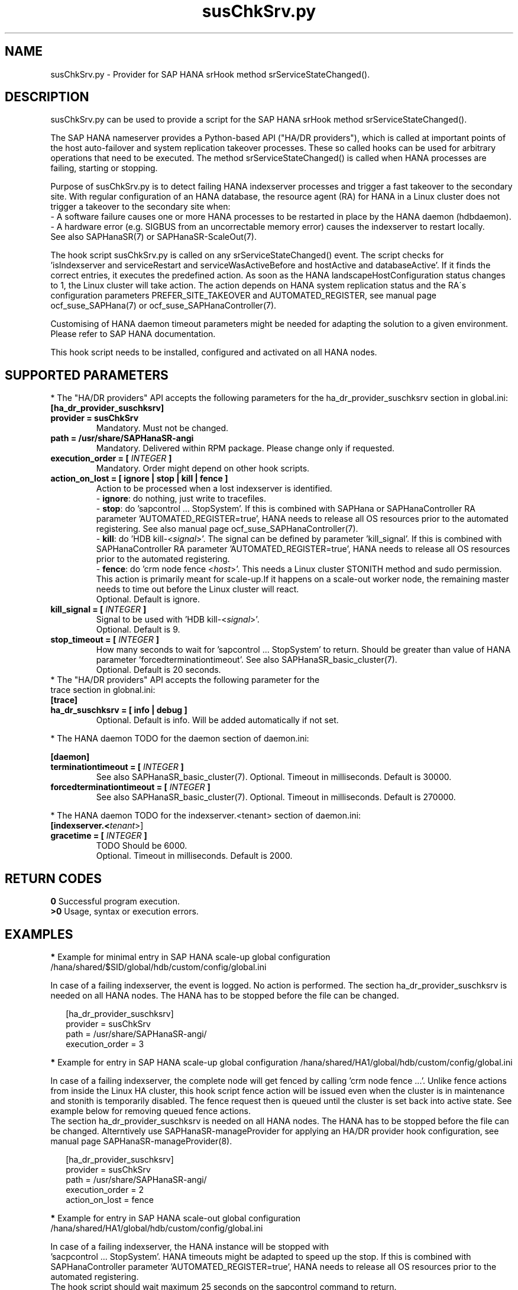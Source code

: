 .\" Version: 1.001 
.\"
.TH susChkSrv.py 7 "18 Mar 2024" "" "SAPHanaSR"
.\"
.SH NAME
susChkSrv.py \- Provider for SAP HANA srHook method srServiceStateChanged().
.PP
.SH DESCRIPTION
susChkSrv.py can be used to provide a script for the SAP HANA srHook method
srServiceStateChanged().

The SAP HANA nameserver provides a Python-based API ("HA/DR providers"), which
is called at important points of the host auto-failover and system replication
takeover processes. These so called hooks can be used for arbitrary operations
that need to be executed. The method srServiceStateChanged() is called when
HANA processes are failing, starting or stopping.

Purpose of susChkSrv.py is to detect failing HANA indexserver processes and
trigger a fast takeover to the secondary site. With regular configuration of an
HANA database, the resource agent (RA) for HANA in a Linux cluster does not
trigger a takeover to the secondary site when:
.br
- A software failure causes one or more HANA processes to be restarted in place
by the HANA daemon (hdbdaemon).
.br
- A hardware error (e.g. SIGBUS from an uncorrectable memory error) causes the
indexserver to restart locally.
.br
See also SAPHanaSR(7) or SAPHanaSR-ScaleOut(7).

The hook script susChkSrv.py is called on any srServiceStateChanged() event.
The script checks for
 'isIndexserver and serviceRestart and serviceWasActiveBefore and hostActive and databaseActive'.
If it finds the correct entries, it executes the predefined action. As soon as
the HANA landscapeHostConfiguration status changes to 1, the Linux cluster will
take action. The action depends on HANA system replication status and the RA´s
configuration parameters PREFER_SITE_TAKEOVER and AUTOMATED_REGISTER, see manual
page ocf_suse_SAPHana(7) or ocf_suse_SAPHanaController(7).

Customising of HANA daemon timeout parameters might be needed for adapting the
solution to a given environment. Please refer to SAP HANA documentation.

This hook script needs to be installed, configured and activated on all HANA
nodes.
.PP
.\"
.SH SUPPORTED PARAMETERS
* The "HA/DR providers" API accepts the following parameters for the
ha_dr_provider_suschksrv section in global.ini:
.TP
\fB[ha_dr_provider_suschksrv]\fP
.TP
\fBprovider = susChkSrv\fP
Mandatory. Must not be changed.
.TP
\fBpath = /usr/share/SAPHanaSR-angi\fP
Mandatory. Delivered within RPM package. Please change only if requested.
.TP
\fBexecution_order = [ \fIINTEGER\fB ]\fP
Mandatory. Order might depend on other hook scripts.
.TP
\fBaction_on_lost = [ ignore | stop | kill | fence ]\fP
.\" TODO \fBaction_on_lost = [ ignore | stop | kill | fence | suicide ]\fP
Action to be processed when a lost indexserver is identified.
.br
- \fBignore\fP: do nothing, just write to tracefiles.
.br
- \fBstop\fP: do 'sapcontrol ... StopSystem'.
If this is combined with SAPHana or SAPHanaController RA parameter 'AUTOMATED_REGISTER=true',
HANA needs to release all OS resources prior to the automated registering. See
also manual page ocf_suse_SAPHanaController(7). 
.br
- \fBkill\fP: do 'HDB kill-<\fIsignal\fR>'. The signal can be defined by parameter 'kill_signal'.
If this is combined with SAPHanaController RA parameter 'AUTOMATED_REGISTER=true',
HANA needs to release all OS resources prior to the automated registering.
.br
- \fBfence\fP: do 'crm node fence <\fIhost\fR>'. This needs a Linux cluster
STONITH method and sudo permission. This action is primarily meant for scale-up.If it happens on a scale-out worker node, the remaining master needs to time
out before the Linux cluster will react.
.br
.\" TODO - suicide: do 'systemctl reboot'. Do NOT use this!
.\" .br
Optional. Default is ignore.
.TP
\fBkill_signal = [ \fIINTEGER\fB ]\fP
Signal to be used with 'HDB kill-<\fIsignal\fR>'.
.br
Optional. Default is 9.
.\" TODO
.\" .TP
.\" \fBignore_srhook = [ yes | no ]\fP
.\" Initiate takeover even if HANA system replication (srHook) is not in sync.
.\" .br
.\" Advanced. Default is no. Please use only if requested.
.\" .TP
.\" \fBmonitor_services = [ <service>,<service>,... ]\fP
.\" HANA services (processes) to look at.
.\" Represented by dictionary entry "service_name".
.\" .br
.\" Optional. Default is service "indexserver".
.\" .TP
.\" \fBmonitor_tenants = [ <tenant>,<tenant>,... ]\fP
.\" HANA tenants to look at.
.\" Represented by dictionary entry "database".
.\" .br
.\" Optional. Default is tenant TODO.
.TP
\fBstop_timeout = [ \fIINTEGER\fB ]\fP
How many seconds to wait for 'sapcontrol ... StopSystem' to return.
Should be greater than value of HANA parameter 'forcedterminationtimeout'.
See also SAPHanaSR_basic_cluster(7).
.br
Optional. Default is 20 seconds.
.TP
* The "HA/DR providers" API accepts the following parameter for the trace section in globnal.ini:
.TP
\fB[trace]\fP
.TP
\fBha_dr_suschksrv = [ info | debug ]\fP
Optional. Default is info. Will be added automatically if not set.
.PP
* The HANA daemon TODO for the daemon section of daemon.ini:
.\" TODO check the below values with SAP
.PP
\fB[daemon]\fP
.TP
\fBterminationtimeout = [ \fIINTEGER\fB ]\fP
.br
See also SAPHanaSR_basic_cluster(7).
Optional. Timeout in milliseconds. Default is 30000.
.TP
\fBforcedterminationtimeout = [ \fIINTEGER\fB ]\fP
.br
See also SAPHanaSR_basic_cluster(7).
Optional. Timeout in milliseconds. Default is 270000.
.PP
* The HANA daemon TODO for the indexserver.<tenant> section of daemon.ini:
.\" TODO check the below values with cloud partner
.TP
\fB[indexserver.<\fItenant\fR>]\fP
.TP
\fBgracetime = [ \fIINTEGER\fB ]\fP
TODO Should be 6000.
.br
Optional. Timeout in milliseconds. Default is 2000.
.PP
.\"
.SH RETURN CODES
.B 0
Successful program execution.
.br
.B >0
Usage, syntax or execution errors.
.PP
.\"
.SH EXAMPLES
.PP
\fB*\fP Example for minimal entry in SAP HANA scale-up global configuration
/hana/shared/$SID/global/hdb/custom/config/global.ini
.PP
In case of a failing indexserver, the event is logged. No action is performed.
The section ha_dr_provider_suschksrv is needed on all HANA nodes.
The HANA has to be stopped before the file can be changed.
.PP
.RS 2
[ha_dr_provider_suschksrv]
.br
provider = susChkSrv
.br
path = /usr/share/SAPHanaSR-angi/
.br
execution_order = 3
.RE
.PP
\fB*\fP Example for entry in SAP HANA scale-up global configuration
/hana/shared/HA1/global/hdb/custom/config/global.ini
.PP
In case of a failing indexserver, the complete node will get fenced by
calling 'crm node fence ...'. 
Unlike fence actions from inside the Linux HA cluster, this hook script fence
action will be issued even when the cluster is in maintenance and stonith is
temporarily disabled. The fence request then is queued until the cluster is set
back into active state. See example below for removing queued fence actions. 
.br
The section ha_dr_provider_suschksrv is needed on all HANA nodes.
The HANA has to be stopped before the file can be changed.
Alterntively use SAPHanaSR-manageProvider for applying an HA/DR provider hook
configuration, see manual page SAPHanaSR-manageProvider(8).
.PP
.RS 2
[ha_dr_provider_suschksrv]
.br
provider = susChkSrv
.br
path = /usr/share/SAPHanaSR-angi/
.br
execution_order = 2
.br
action_on_lost = fence
.RE
.PP
\fB*\fP Example for entry in SAP HANA scale-out global configuration
/hana/shared/HA1/global/hdb/custom/config/global.ini
.PP
In case of a failing indexserver, the HANA instance will be stopped with
 'sacpcontrol ... StopSystem'. HANA timeouts might be adapted to speed up the
stop.
If this is combined with SAPHanaController parameter 'AUTOMATED_REGISTER=true',
HANA needs to release all OS resources prior to the automated registering.
.\" TODO This action is recommended for scale-out. ?
.br
The hook script should wait maximum 25 seconds on the sapcontrol command to
return.
.br
The section ha_dr_provider_suschksrv is needed on all HANA nodes.
The HANA has to be stopped before the file can be changed.
.br
Note: HANA scale-out is supported only with exactly one master nameserver.
No HANA host auto-failover.
.PP
.RS 2
[ha_dr_provider_suschksrv]
.br
provider = susChkSrv
.br
path = /usr/share/SAPHanaSR-angi/
.br
execution_order = 2
.br
action_on_lost = stop
.br
stop_timeout = 25
.RE
.PP
\fB*\fP Example for entry in SAP HANA daemon configuration
/hana/shared/HA1/global/hdb/custom/config/daemon.ini
.PP
TODO
Example SID is HA1, tenant is HA1.
.br
The sections daemon and indexserver.HA1 are needed on all HANA nodes.
The HANA has to be stopped before the file can be changed.
Please refer to SAP documentation befor setting this parameters.
.PP
.RS 2
[daemon]
.br
terminationtimeout = 45000
.br
forcedterminationtimeout = 15000
.PP
[indexserver.HA1]
.br
gracetime = 6000
.RE
.PP
\fB*\fP Example for sudo permissions in /etc/sudoers.d/SAPHanaSR .
.PP
SID is HA1. See also manual page SAPHanaSR-hookHelper(8).
.PP
.RS 2
# SAPHanaSR needs for susChkSrv
.br
ha1adm ALL=(ALL) NOPASSWD: /usr/bin/SAPHanaSR-hookHelper --sid=HA1 --case=fenceMe
.RE
.PP
\fB*\fP Example for looking up the sudo permission for the hook script.
.PP
All related files (/etc/sudoers and /etc/sudoers.d/*) are scanned.
Example SID is HA1.
.PP
.RS 2
# sudo -U ha1adm -l | grep "NOPASSWD.*/usr/bin/SAPHanaSR-hookHelper"
.RE
.PP
\fB*\fP Example for checking the HANA tracefiles for srServiceStateChanged() events.
.PP
Example SID is HA1. To be executed on the respective HANA master nameserver.
.br
If the HANA nameserver process is killed, in some cases hook script actions do
not make it into the nameserver tracefile. In such cases the hook script´s own
tracefile might help, see respective example.
.PP
.RS 2
# su - ha1adm
.br
~> cdtrace
.br
~> grep susChkSrv.*srServiceStateChanged nameserver_*.trc
.br
~> grep -C2 Executed.*StopSystem nameserver_*.trc
.RE
.PP
\fB*\fP Example for checking the HANA tracefiles for when the hook script has been loaded.
.PP
Example SID is HA1. To be executed on both sites' master nameservers.
.PP
.RS 2
# su - ha1adm
.br
~> cdtrace
.br
~> grep HADR.*load.*susChkSrv nameserver_*.trc
.br
~> grep susChkSrv.init nameserver_*.trc
.RE
.PP
\fB*\fP Example for checking the hook script tracefile for actions.
.PP
Example SID is HA1. To be executed on all nodes. All incidents are logged on
the node where it happens.
.PP
.RS 2
# su - ha1adm
.br
~> cdtrace
.br
~> egrep '(LOST:|STOP:|START:|DOWN:|init|load|fail)' nameserver_suschksrv.trc
.RE
.PP
\fB*\fP Example for checking the hook script tracefile for node fence actions.
.PP
Example SID is HA1. To be executed on both sites' master nameservers. See also
manual page SAPHanaSR-hookHelper(8).
.PP
.RS 2
# su - ha1adm
.br
~> cdtrace
.br
~> grep fence.node nameserver_suschksrv.trc
.RE
.PP
\fB*\fP Example for revoking a queued fence request from the Linux cluster.
.PP
This could be done if an HANA indexserver failure has triggerd an node fence
action while the Linux cluster is in maintenance. Before revoking a fence request,
be sure it has been issued by the HA/DR provider hook script. See example above
for checking the hook script tracefile for node fence actions.
Example node is node2. To be executed on that node.
See also manual pages SAPHanaSR-hookHelper(8) and crm_attribute(8).
.br
Note: This removes the node attribute terminate=true from the Linux cluster CIB.
It does not touch any fencing device.
.PP
.RS 2
# grep fenced:.termination.was.requested /var/log/pacemaker/pacemaker.log
.br
# crm_attribute -t status -N 'node2' -D -n terminate
.br
# crm_attribute -t status -N 'node2' -G -n terminate
.RE
.PP
\fB*\fR Example for killing HANA hdbindexserver process.
.PP
This could be done for testing the HA/DR provider hook script integration.
Killing HANA processes is dangerous. This test should not be done
on production systems.
Please refer to SAP HANA documentation. See also manual page killall(1). 
.br
Note: Understand the impact before trying.
.PP
1. Check HANA and Linux cluster for clean idle state.
.PP
2. On secondary master name server, kill the hdbindexserver process.
.RS 2
# killall -9 hdbindexserver
.RE
.PP
3. Check the nameserver tracefile for srServiceStateChanged() events.
.PP
4. Check HANA and Linux cluster for clean idle state.
.RE
.PP
.\"
.SH FILES
.TP
/usr/share/SAPHanaSR-angi/susChkSrv.py
the hook provider, delivered with the RPM
.TP
/usr/bin/SAPHanaSR-hookHelper
the external script for node fencing
.TP
/etc/sudoers, /etc/sudoers.d/*
the sudo permissions configuration
.TP
/hana/shared/$SID/global/hdb/custom/config/global.ini
the on-disk representation of HANA global system configuration
.TP
/hana/shared/$SID/global/hdb/custom/config/daemon.ini
the on-disk representation of HANA daemon configuration
.TP
/usr/sap/$SID/HDB$nr/$HOST/trace
path to HANA tracefiles
.TP
/usr/sap/$SID/HDB$nr/$HOST/trace/nameserver_suschksrv.trc
HADR provider hook script tracefile
.PP
.\"
.SH REQUIREMENTS
1. SAP HANA 2.0 SPS05 or later provides the HA/DR provider hook method
srServiceStateChanged() with needed parameters.
.PP
2. No other HADR provider hook script should be configured for the
srServiceStateChanged() method. Hook scripts for other methods, provided in
SAPHanaSR and SAPHanaSR-ScaleOut, can be used in parallel to susChkSrv.py, if
not documented contradictingly.
.PP
3. The user ${sid}adm needs execution permission as user root for the command
SAPHanaSR-hookHelper.
.PP
4. The hook provider needs to be added to the HANA global configuration, in
memory and on disk (in persistence).
.PP
5. HANA daemon timeout TODO
.PP
6. The hook script runs in the HANA nameserver. It runs on the node where the event
srServiceStateChanged() occurs.
.PP
7. HANA scale-out is supported only with exactly one master nameserver. HANA
host auto-failover is not supported. Thus no standby nodes.
.PP
8. A Linux cluster STONITH method for all nodes is needed, particularly if
susChkSrv.py parameter 'action_on_lost=fence' is set.
.PP
9. If susChkSrv.py parameter 'action_on_lost=stop' is set and the RA SAPHana or
SAPHanaController parameter 'AUTOMATED_REGISTER=true' is set, it depends on HANA
to release all OS resources prior to the registering attempt.
.PP
10. If an HANA worker node of a scale-out site got fenced but not the master
nameserver, the time needed for stopping the whole site depends on HANA timeouts.
.PP
11. If the hook provider should be pre-compiled, the particular Python version
that comes with SAP HANA has to be used.
.\"
.SH BUGS
In case of any problem, please use your favourite SAP support process to open
a request for the component BC-OP-LNX-SUSE.
Please report any other feedback and suggestions to feedback@suse.com.
.PP
.\"
.SH SEE ALSO
\fBSAPHanaSR\fP(7) , \fBSAPHanaSR-ScaleOut\fP(7) ,  \fBSAPHanaSR.py\fP(7) ,
\fBocf_suse_SAPHanaTopology\fP(7) , \fBocf_suse_SAPHanaController\fP(7) ,
\fBSAPHanaSR-hookHelper\fP(8) ,
\fBSAPHanaSR-manageProvider\fP(8) , \fBcrm\fP(8) , \fBcrm_attribute\fP(8) ,
\fBpython3\fP(8) , \fBkillall\fP(1) ,
.br
https://help.sap.com/docs/SAP_HANA_PLATFORM?locale=en-US
.br
https://help.sap.com/docs/SAP_HANA_PLATFORM/42668af650f84f9384a3337bcd373692/e2064c4aa47f443ab6a107f9ab7f5edd.html?version=2.0.01
.br
https://help.sap.com/docs/SAP_HANA_PLATFORM/6b94445c94ae495c83a19646e7c3fd56/5df2e766549a405e95de4c5d7f2efc2d.html?locale=en-US
.br
SAP note 2177064
.PP
.\"
.SH AUTHORS
A.Briel, F.Herschel, L.Pinne.
.PP
.\"
.SH COPYRIGHT
(c) 2022-2024 SUSE LLC
.br
susChkSrv.py comes with ABSOLUTELY NO WARRANTY.
.br
For details see the GNU General Public License at
http://www.gnu.org/licenses/gpl.html
.\"
